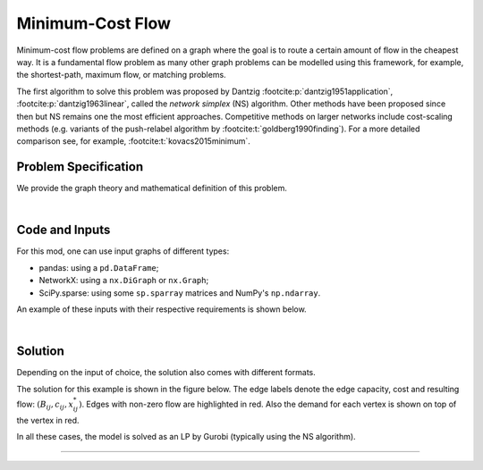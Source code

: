 Minimum-Cost Flow
=================

Minimum-cost flow problems are defined on a graph where the goal is to route
a certain amount of flow in the cheapest way. It is a fundamental flow problem
as many other graph problems can be modelled using this framework, for example,
the shortest-path, maximum flow, or matching problems.

The first algorithm to solve this problem was proposed by Dantzig
:footcite:p:`dantzig1951application`, :footcite:p:`dantzig1963linear`, called
the `network simplex` (NS) algorithm. Other methods have been proposed since
then but NS remains one the most efficient approaches. Competitive methods on
larger networks include cost-scaling methods (e.g. variants of the push-relabel
algorithm by :footcite:t:`goldberg1990finding`). For a more detailed comparison
see, for example, :footcite:t:`kovacs2015minimum`.

Problem Specification
---------------------

We provide the graph theory and mathematical definition of this problem.

.. tabs::

    .. tab:: Graph Theory

        For a given graph :math:`G` with set of vertices :math:`V` and edges
        :math:`E`. Each edge :math:`(i,j)\in E` has the following attributes:

        - cost: :math:`c_{ij}\in \mathbb{R}`;
        - and capacity: :math:`B_{ij}\in\mathbb{R}`.

        Also, each vertex :math:`i\in V` has a demand :math:`d_i\in\mathbb{R}`.
        This value can be positive (requesting flow), negative (supplying
        flow), or 0.

        The problem can be stated as finding the flow with minimal total cost
        such that:

        - the demand at each vertex is met;
        - and, the flow is capacity feasible.

    .. tab:: Optimization Model

        Let us define a set of continuous variables :math:`x_{ij}` to represent
        the amount of non-negative (:math:`\geq 0`) flow going through an edge
        :math:`(i,j)\in E`.


        The mathematical formulation can be stated as follows:

        .. math::

            \begin{alignat}{2}
              \min \quad        & \sum_{(i, j) \in E} c_{ij} x_{ij} \\
              \mbox{s.t.} \quad & \sum_{j \in \delta^+(i)} x_{ij} - \sum_{j \in \delta^-(i)} x_{ji} = d_i & \forall i \in V \\
                                & 0 \leq x_{ij} \le B_{ij} & \forall (i, j) \in E \\
            \end{alignat}

        Where :math:`\delta^+(\cdot)` (:math:`\delta^-(\cdot)`) denotes the
        outgoing (incoming) neighbours.

        The objective minimises the total cost over all edges.

        The first constraints ensure flow balance for all vertices. That is, for
        a given node, the incoming flow (sum over all incoming edges to this
        node) minus the outgoing flow (sum over all outgoing edges from this
        node) is equal to the demand. Clearly, in the case when the demand is 0,
        the outgoing flow must be equal to the incoming flow. When the demand is
        negative, this node can supply flow to the network (outgoing term is
        larger), and conversely when the demand is negative, this node can
        request flow from the network (incoming term is larger).

        The last constraints ensure non-negativity of the variables and that the
        capacity per edge is not exceeded.

|

Code and Inputs
---------------

For this mod, one can use input graphs of different types:

* pandas: using a ``pd.DataFrame``;
* NetworkX: using a ``nx.DiGraph`` or ``nx.Graph``;
* SciPy.sparse: using some ``sp.sparray`` matrices and NumPy's ``np.ndarray``.

An example of these inputs with their respective requirements is shown below.

.. tabs::

  .. group-tab:: pandas

      .. doctest:: load_graph
          :options: +NORMALIZE_WHITESPACE

          >>> from gurobi_optimods import datasets
          >>> edge_data, node_data = datasets.load_graph()
          >>> edge_data
                         capacity  cost
          source target
          0      1              2     9
                 2              2     7
          1      3              1     1
          2      3              1    10
                 4              2     6
          3      5              2     1
          4      5              2     1
          >>> node_data
             demand
          0      -2
          1       0
          2      -1
          3       1
          4       0
          5       2

      The ``edge_data`` DataFrame is indexed by ``source`` and ``target``
      nodes and contains columns labelled ``capacity`` and ``cost`` with the
      edge attributes.

      The ``node_data`` DataFrame is indexed by node and contains columns
      labelled ``demand``.

      We assume that nodes labels are integers from :math:`0,\dots,|V|-1`.

  .. group-tab:: NetworkX

      .. doctest:: load_graph_networkx
          :options: +NORMALIZE_WHITESPACE

          >>> from gurobi_optimods import datasets
          >>> G = datasets.load_graph_networkx()
          >>> for e in G.edges(data=True):
          ...     print(e)
          ...
          (0, 1, {'capacity': 2, 'cost': 9})
          (0, 2, {'capacity': 2, 'cost': 7})
          (1, 3, {'capacity': 1, 'cost': 1})
          (2, 3, {'capacity': 1, 'cost': 10})
          (2, 4, {'capacity': 2, 'cost': 6})
          (3, 5, {'capacity': 2, 'cost': 1})
          (4, 5, {'capacity': 2, 'cost': 1})
          >>> for n in G.nodes(data=True):
          ...     print(n)
          ...
          (0, {'demand': -2})
          (1, {'demand': 0})
          (2, {'demand': -1})
          (3, {'demand': 1})
          (4, {'demand': 0})
          (5, {'demand': 2})

      Edges have attributes ``capacity`` and ``cost`` and nodes have
      attributes ``demand``.

  .. group-tab:: scipy.sparse

      .. doctest:: load_graph_scipy
          :options: +NORMALIZE_WHITESPACE

          >>> from gurobi_optimods import datasets
          >>> G, capacities, cost, demands = datasets.load_graph_scipy()
          >>> G
          <5x6 sparse matrix of type '<class 'numpy.int64'>'
                  with 7 stored elements in COOrdinate format>
          >>> print(G)
            (0, 1)        1
            (0, 2)        1
            (1, 3)        1
            (2, 3)        1
            (2, 4)        1
            (3, 5)        1
            (4, 5)        1
          >>> print(capacities)
            (0, 1)        2
            (0, 2)        2
            (1, 3)        1
            (2, 3)        1
            (2, 4)        2
            (3, 5)        2
            (4, 5)        2
          >>> print(cost)
            (0, 1)        9
            (0, 2)        7
            (1, 3)        1
            (2, 3)        10
            (2, 4)        6
            (3, 5)        1
            (4, 5)        1
          >>> print(demands)
          [-2  0 -1  1  0  2]

      Three separate sparse matrices including the adjacency matrix, edge
      capacity and cost, and a single array with the demands per node.

|

Solution
--------

Depending on the input of choice, the solution also comes with different
formats.

.. tabs::

  .. group-tab:: pandas

      .. doctest:: min_cost_flow
          :options: +NORMALIZE_WHITESPACE

          >>> from gurobi_optimods import datasets
          >>> from gurobi_optimods.min_cost_flow import min_cost_flow
          >>> edge_data, node_data = datasets.load_graph()
          >>> obj, sol = min_cost_flow(edge_data, node_data, silent=True)
          >>> obj
          31.0
          >>> sol
          source  target
          0       1         1.0
                  2         1.0
          1       3         1.0
          2       3         0.0
                  4         2.0
          3       5         0.0
          4       5         2.0
          Name: flow, dtype: float64

      The ``min_cost_flow`` function returns the cost of the solution as well
      as ``pd.Series`` with the flow per edge. Similarly as the input
      DataFrame the resulting series is indexed by ``source`` and ``target``.


  .. group-tab:: NetworkX

      .. doctest:: min_cost_flow_networkx
          :options: +NORMALIZE_WHITESPACE

          >>> from gurobi_optimods import datasets
          >>> from gurobi_optimods.min_cost_flow import min_cost_flow_networkx
          >>> G = datasets.load_graph_networkx()
          >>> obj, sol = min_cost_flow_networkx(G, silent=True)
          >>> obj
          31.0
          >>> list(sol.edges(data=True))
          [(0, 1, {'flow': 1.0}), (0, 2, {'flow': 1.0}), (1, 3, {'flow': 1.0}), (2, 4, {'flow': 2.0}), (4, 5, {'flow': 2.0})]

      The ``min_cost_flow_networkx`` function returns the cost of the solution
      as well as a dictionary indexed by edge with the non-zero flow.

  .. group-tab:: scipy.sparse

      .. doctest:: min_cost_flow_networkx
          :options: +NORMALIZE_WHITESPACE

          >>> from gurobi_optimods import datasets
          >>> from gurobi_optimods.min_cost_flow import min_cost_flow_scipy
          >>> G, capacities, cost, demands = datasets.load_graph_scipy()
          >>> obj, sol = min_cost_flow_scipy(G, capacities, cost, demands, silent=True)
          >>> obj
          31.0
          >>> sol
          <5x6 sparse matrix of type '<class 'numpy.float64'>'
                  with 5 stored elements in COOrdinate format>
          >>> print(sol)
            (0, 1)        1.0
            (0, 2)        1.0
            (1, 3)        1.0
            (2, 4)        2.0
            (4, 5)        2.0

      The ``min_cost_flow_scipy`` function returns the cost of the solution as
      well as a ``sp.sparray`` with the edges where the data is the amount of
      non-zero flow in the solution.

The solution for this example is shown in the figure below. The edge labels
denote the edge capacity, cost and resulting flow: :math:`(B_{ij}, c_{ij},
x^*_{ij})`. Edges with non-zero flow are highlighted in red. Also the demand for
each vertex is shown on top of the vertex in red.

.. image:: figures/min-cost-flow-result.png
  :width: 600
  :alt: Sample network.

In all these cases, the model is solved as an LP by Gurobi (typically using the
NS algorithm).

.. collapse:: View Gurobi Logs

    .. code-block:: text

        Solving min-cost flow with 6 nodes and 7 edges
        Gurobi Optimizer version 10.0.1 build v10.0.1rc0 (mac64[arm])

        CPU model: Apple M1
        Thread count: 8 physical cores, 8 logical processors, using up to 8 threads

        Optimize a model with 6 rows, 7 columns and 14 nonzeros
        Model fingerprint: 0xc6fc382e
        Coefficient statistics:
          Matrix range     [1e+00, 1e+00]
          Objective range  [1e+00, 1e+01]
          Bounds range     [1e+00, 2e+00]
          RHS range        [1e+00, 2e+00]
        Presolve removed 4 rows and 4 columns
        Presolve time: 0.00s
        Presolved: 2 rows, 3 columns, 6 nonzeros

        Iteration    Objective       Primal Inf.    Dual Inf.      Time
               0    2.7994000e+01   1.002000e+00   0.000000e+00      0s
               1    3.1000000e+01   0.000000e+00   0.000000e+00      0s

        Solved in 1 iterations and 0.00 seconds (0.00 work units)
        Optimal objective  3.100000000e+01

----

.. footbibliography::
